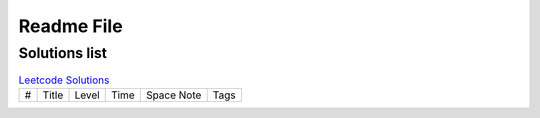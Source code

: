 Readme File
=============

Solutions list 
---------------------

.. csv-table:: `Leetcode Solutions <https://leetcode.com/qazqazqaz850/>`_
    :header-rows: 0
    :stub-columns: 0

    #, Title, Level, Time, Space Note, Tags
